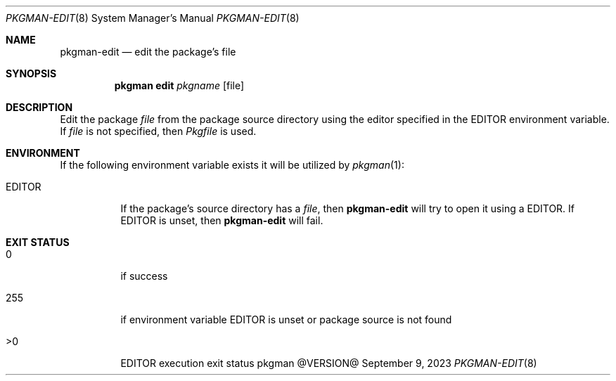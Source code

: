 .\" pkgman-edit(8) manual page
.\" See COPYING and COPYRIGHT files for corresponding information.
.Dd September 9, 2023
.Dt PKGMAN-EDIT 8
.Os pkgman @VERSION@
.\" ==================================================================
.Sh NAME
.Nm pkgman-edit
.Nd edit the package's file
.\" ==================================================================
.Sh SYNOPSIS
.Nm pkgman
.Cm edit
.Ar pkgname
.Op file
.\" ==================================================================
.Sh DESCRIPTION
Edit the package
.Ar file
from the package source directory using the editor specified in the
.Ev EDITOR
environment variable.
If
.Ar file
is not specified, then
.Pa Pkgfile
is used.
.\" ==================================================================
.Sh ENVIRONMENT
If the following environment variable exists it will be utilized by
.Xr pkgman 1 :
.Bl -tag -width Ds
.It Ev EDITOR
If the package's source directory has a
.Ar file ,
then
.Nm
will try to open it using a
.Ev EDITOR .
If
.Ev EDITOR
is unset, then
.Nm
will fail.
.El
.\" ==================================================================
.Sh EXIT STATUS
.Bl -tag -width Ds
.It 0
if success
.It 255
if environment variable
.Ev EDITOR
is unset or package source is not found
.It >0
.Ev EDITOR
execution exit status
.El
.\" vim: cc=72 tw=70
.\" End of file.
